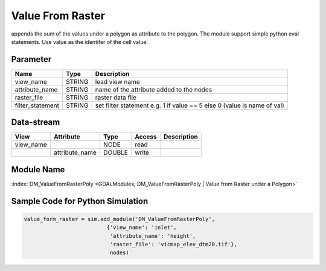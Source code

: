 ================
Value From Raster
================

appends the sum of the values under a polygon as attribute to the polygon. The module support simple python eval statements. Use value as the identifer of the cell value.

Parameter
---------

+-----------------------+------------------------+------------------------------------------------------------------------+
|        Name           |          Type          |       Description                                                      |
+=======================+========================+========================================================================+
|view_name              | STRING                 | lead view name                                                         |
+-----------------------+------------------------+------------------------------------------------------------------------+
|attribute_name         | STRING                 | name of the attribute added to the nodes                               |
+-----------------------+------------------------+------------------------------------------------------------------------+
|raster_file            | STRING                 | raster data file                                                       |
+-----------------------+------------------------+------------------------------------------------------------------------+
|filter_statement       | STRING                 | set filter statement e.g. 1 if value == 5 else 0 (value is name of val)|
+-----------------------+------------------------+------------------------------------------------------------------------+



Data-stream
-----------

+--------------------+---------------------------+------------------+-------+------------------------------------------+
|        View        |          Attribute        |       Type       |Access |    Description                           |
+====================+===========================+==================+=======+==========================================+
| view_name          |                           | NODE             | read  |                                          |
+--------------------+---------------------------+------------------+-------+------------------------------------------+
|                    | attribute_name            | DOUBLE           | write |                                          |
+--------------------+---------------------------+------------------+-------+------------------------------------------+

Module Name
-----------

:index:`DM_ValueFromRasterPoly <GDALModules; DM_ValueFromRasterPoly | Value from Raster under a Polygon>`


Sample Code for Python Simulation
---------------------------------
.. code-block:: python

    value_form_raster = sim.add_module('DM_ValueFromRasterPoly',
                              {'view_name': 'inlet',
                               'attribute_name': 'height',
                               'raster_file': 'vicmap_elev_dtm20.tif'},
                               nodes)
..

